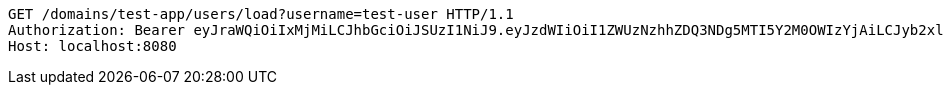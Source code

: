 [source,http,options="nowrap"]
----
GET /domains/test-app/users/load?username=test-user HTTP/1.1
Authorization: Bearer eyJraWQiOiIxMjMiLCJhbGciOiJSUzI1NiJ9.eyJzdWIiOiI1ZWUzNzhhZDQ3NDg5MTI5Y2M0OWIzYjAiLCJyb2xlcyI6W10sImlzcyI6Im1tYWR1LmNvbSIsImdyb3VwcyI6W10sImF1dGhvcml0aWVzIjpbXSwiY2xpZW50X2lkIjoiMjJlNjViNzItOTIzNC00MjgxLTlkNzMtMzIzMDA4OWQ0OWE3IiwiZG9tYWluX2lkIjoiMCIsImF1ZCI6InRlc3QiLCJuYmYiOjE1OTczMjAxMjEsInVzZXJfaWQiOiIxMTExMTExMTEiLCJzY29wZSI6ImEudGVzdC1hcHAudXNlci5sb2FkIiwiZXhwIjoxNTk3MzIwMTI2LCJpYXQiOjE1OTczMjAxMjEsImp0aSI6ImY1YmY3NWE2LTA0YTAtNDJmNy1hMWUwLTU4M2UyOWNkZTg2YyJ9.Lz4_K_JC1oqhy5BT-ANfB04Xp6eYxiJqTZE_Y1r21_AUzASLIzHm0FJeb2xiGdgOeCPll3Ya1-5jhr47NMSoPKm7DCUVsQxsJ0cngRH_oPxwv4XjlTYoShJajDSwERiSP4KvJMJwlXwBMJN2yWL7VLkJYcE7YosIaMPKTcPCROLGQT6eQQz_JD4f0NhMjrfOZz33ndYTbmahMQUidB4jX9tK2ep1T0RNi2iiARXDBs2MdT84hglTKkd-oAuMhTZMs1-NSeCMZ7NOZElatQym0B9-VUzN75F_AybD7_OJZ9zhwC7CIj_0m958uXd75tLFDi1ZCMXf6uYuGxaG4zzrvA
Host: localhost:8080

----
